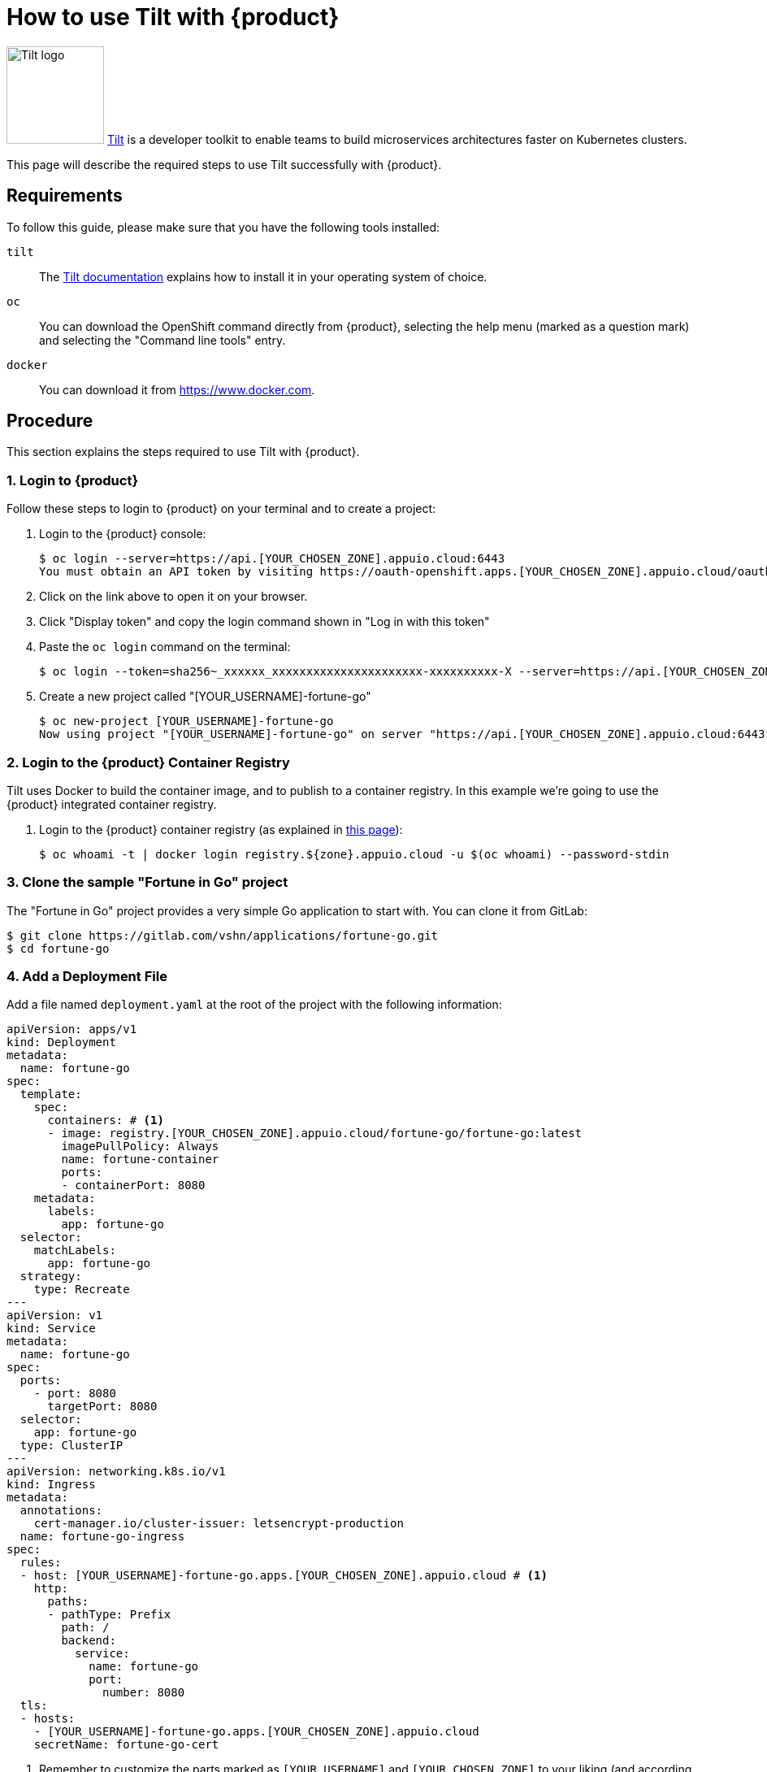 = How to use Tilt with {product}

image:logos/tilt.svg[role="related thumb right",alt="Tilt logo",width=120,height=120] https://tilt.dev/[Tilt] is a developer toolkit to enable teams to build microservices architectures faster on Kubernetes clusters.

This page will describe the required steps to use Tilt successfully with {product}.

== Requirements

To follow this guide, please make sure that you have the following tools installed:

`tilt`:: The https://docs.tilt.dev/[Tilt documentation] explains how to install it in your operating system of choice.

`oc`:: You can download the OpenShift command directly from {product}, selecting the help menu (marked as a question mark) and selecting the "Command line tools" entry.

`docker`:: You can download it from https://www.docker.com.

== Procedure

This section explains the steps required to use Tilt with {product}.

=== 1. Login to {product}

Follow these steps to login to {product} on your terminal and to create a project:

. Login to the {product} console:
+
[source,shell]
--
$ oc login --server=https://api.[YOUR_CHOSEN_ZONE].appuio.cloud:6443
You must obtain an API token by visiting https://oauth-openshift.apps.[YOUR_CHOSEN_ZONE].appuio.cloud/oauth/token/request
--

. Click on the link above to open it on your browser.
. Click "Display token" and copy the login command shown in "Log in with this token"
. Paste the `oc login` command on the terminal:
+
[source,shell]
--
$ oc login --token=sha256~_xxxxxx_xxxxxxxxxxxxxxxxxxxxxx-xxxxxxxxxx-X --server=https://api.[YOUR_CHOSEN_ZONE].appuio.cloud:6443
--

. Create a new project called "[YOUR_USERNAME]-fortune-go"
+
[source,shell]
--
$ oc new-project [YOUR_USERNAME]-fortune-go
Now using project "[YOUR_USERNAME]-fortune-go" on server "https://api.[YOUR_CHOSEN_ZONE].appuio.cloud:6443".
--

=== 2. Login to the {product} Container Registry

Tilt uses Docker to build the container image, and to publish to a container registry. In this example we're going to use the {product} integrated container registry.

. Login to the {product} container registry (as explained in xref:how-to/use-integrated-registry.adoc[this page]):
+
[source,shell]
--
$ oc whoami -t | docker login registry.${zone}.appuio.cloud -u $(oc whoami) --password-stdin
--

=== 3. Clone the sample "Fortune in Go" project

The "Fortune in Go" project provides a very simple Go application to start with. You can clone it from GitLab:

[source,shell]
--
$ git clone https://gitlab.com/vshn/applications/fortune-go.git
$ cd fortune-go
--

=== 4. Add a Deployment File

Add a file named `deployment.yaml` at the root of the project with the following information:

[source,yaml]
--
apiVersion: apps/v1
kind: Deployment
metadata:
  name: fortune-go
spec:
  template:
    spec:
      containers: # <1>
      - image: registry.[YOUR_CHOSEN_ZONE].appuio.cloud/fortune-go/fortune-go:latest
        imagePullPolicy: Always
        name: fortune-container
        ports:
        - containerPort: 8080
    metadata:
      labels:
        app: fortune-go
  selector:
    matchLabels:
      app: fortune-go
  strategy:
    type: Recreate
---
apiVersion: v1
kind: Service
metadata:
  name: fortune-go
spec:
  ports:
    - port: 8080
      targetPort: 8080
  selector:
    app: fortune-go
  type: ClusterIP
---
apiVersion: networking.k8s.io/v1
kind: Ingress
metadata:
  annotations:
    cert-manager.io/cluster-issuer: letsencrypt-production
  name: fortune-go-ingress
spec:
  rules:
  - host: [YOUR_USERNAME]-fortune-go.apps.[YOUR_CHOSEN_ZONE].appuio.cloud # <1>
    http:
      paths:
      - pathType: Prefix
        path: /
        backend:
          service:
            name: fortune-go
            port:
              number: 8080
  tls:
  - hosts:
    - [YOUR_USERNAME]-fortune-go.apps.[YOUR_CHOSEN_ZONE].appuio.cloud
    secretName: fortune-go-cert
--
<1> Remember to customize the parts marked as `[YOUR_USERNAME]` and `[YOUR_CHOSEN_ZONE]` to your liking (and according to the xref:references/zones.adoc[Zones documentation page]).

=== 5. Add a `Tiltfile`

The `Tiltfile` provides the information required for `tilt` to rebuild and redeploy your application as soon as you edit any file in your project.

For APPUiO Cloud, you can use a `Tiltfile` similar to this one:

[source,python]
--
# <1>
allow_k8s_contexts('fortune-go/api-[ZONE]-appuio-cloud:6443/[USERNAME]')

# <2>
docker_build('registry.[ZONE].appuio.cloud/fortune-go/fortune-go', '.')

k8s_yaml(['deployment.yaml'])
--
<1> Remember to change the `[ZONE]` and `[USERNAME]` placeholders to your preferred {product} zone and your username, respectively.
<2> Remember to change the `[ZONE]` placeholder by your preferred {product} zone.

NOTE: It's very important that the container image referenced in the `Deployment` YAML object *and* the `docker_build()` command of the `Tiltfile` are the same.

=== 6. Launch Tilt

Launch Tilt on the terminal:

[source,shell]
--
$ tilt up
Tilt started on http://localhost:10350/
v0.24.1, built 2022-02-08

(space) to open the browser
(s) to stream logs (--stream=true)
(t) to open legacy terminal mode (--legacy=true)
(ctrl-c) to exit
--

Hit the space bar to open the browser and see the status of Tilt. It should be already at work, building your container image, pushing it to the {project} registry, and deploying your application to the cluster.

Now you can edit any file in your project, and as soon as you save it, Tilt will automatically rebuild your image, push it, and redeploy it, increasing your productivity.

== Troubleshooting

Tilt uses https://docs.docker.com/develop/develop-images/build_enhancements/[BuildKit] by default whenever available in the local Docker installation.

However, BuildKit can cause problems when working with Alpine-based images (like in the case of the `fortune-go` project), as explained in https://github.com/gliderlabs/docker-alpine/issues/191[this issue] in the GliderLabs Alpine repository.

In this case there are two possible solutions:

. Use the `DOCKER_BUILDKIT=0 tilt up` command. This will make Tilt use the standard Docker image builder mechanism instead of BuildKit.
. Patch and restart your local Docker daemon using https://github.com/gliderlabs/docker-alpine/issues/386#issuecomment-437698540[this fix]. BuildKit should work without issues after that.
